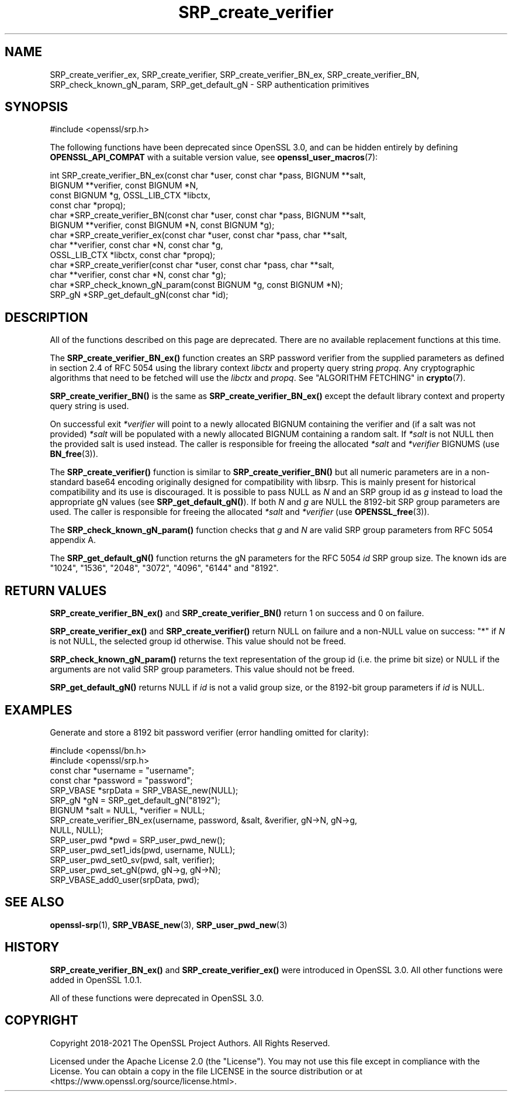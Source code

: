 .\"	$NetBSD: SRP_create_verifier.3,v 1.5 2024/09/08 13:08:30 christos Exp $
.\"
.\" -*- mode: troff; coding: utf-8 -*-
.\" Automatically generated by Pod::Man 5.01 (Pod::Simple 3.43)
.\"
.\" Standard preamble:
.\" ========================================================================
.de Sp \" Vertical space (when we can't use .PP)
.if t .sp .5v
.if n .sp
..
.de Vb \" Begin verbatim text
.ft CW
.nf
.ne \\$1
..
.de Ve \" End verbatim text
.ft R
.fi
..
.\" \*(C` and \*(C' are quotes in nroff, nothing in troff, for use with C<>.
.ie n \{\
.    ds C` ""
.    ds C' ""
'br\}
.el\{\
.    ds C`
.    ds C'
'br\}
.\"
.\" Escape single quotes in literal strings from groff's Unicode transform.
.ie \n(.g .ds Aq \(aq
.el       .ds Aq '
.\"
.\" If the F register is >0, we'll generate index entries on stderr for
.\" titles (.TH), headers (.SH), subsections (.SS), items (.Ip), and index
.\" entries marked with X<> in POD.  Of course, you'll have to process the
.\" output yourself in some meaningful fashion.
.\"
.\" Avoid warning from groff about undefined register 'F'.
.de IX
..
.nr rF 0
.if \n(.g .if rF .nr rF 1
.if (\n(rF:(\n(.g==0)) \{\
.    if \nF \{\
.        de IX
.        tm Index:\\$1\t\\n%\t"\\$2"
..
.        if !\nF==2 \{\
.            nr % 0
.            nr F 2
.        \}
.    \}
.\}
.rr rF
.\" ========================================================================
.\"
.IX Title "SRP_create_verifier 3"
.TH SRP_create_verifier 3 2024-09-03 3.0.15 OpenSSL
.\" For nroff, turn off justification.  Always turn off hyphenation; it makes
.\" way too many mistakes in technical documents.
.if n .ad l
.nh
.SH NAME
SRP_create_verifier_ex,
SRP_create_verifier,
SRP_create_verifier_BN_ex,
SRP_create_verifier_BN,
SRP_check_known_gN_param,
SRP_get_default_gN
\&\- SRP authentication primitives
.SH SYNOPSIS
.IX Header "SYNOPSIS"
.Vb 1
\& #include <openssl/srp.h>
.Ve
.PP
The following functions have been deprecated since OpenSSL 3.0, and can be
hidden entirely by defining \fBOPENSSL_API_COMPAT\fR with a suitable version value,
see \fBopenssl_user_macros\fR\|(7):
.PP
.Vb 11
\& int SRP_create_verifier_BN_ex(const char *user, const char *pass, BIGNUM **salt,
\&                               BIGNUM **verifier, const BIGNUM *N,
\&                               const BIGNUM *g, OSSL_LIB_CTX *libctx,
\&                               const char *propq);
\& char *SRP_create_verifier_BN(const char *user, const char *pass, BIGNUM **salt,
\&                              BIGNUM **verifier, const BIGNUM *N, const BIGNUM *g);
\& char *SRP_create_verifier_ex(const char *user, const char *pass, char **salt,
\&                              char **verifier, const char *N, const char *g,
\&                              OSSL_LIB_CTX *libctx, const char *propq);
\& char *SRP_create_verifier(const char *user, const char *pass, char **salt,
\&                           char **verifier, const char *N, const char *g);
\&
\& char *SRP_check_known_gN_param(const BIGNUM *g, const BIGNUM *N);
\& SRP_gN *SRP_get_default_gN(const char *id);
.Ve
.SH DESCRIPTION
.IX Header "DESCRIPTION"
All of the functions described on this page are deprecated. There are no
available replacement functions at this time.
.PP
The \fBSRP_create_verifier_BN_ex()\fR function creates an SRP password verifier from
the supplied parameters as defined in section 2.4 of RFC 5054 using the library
context \fIlibctx\fR and property query string \fIpropq\fR. Any cryptographic
algorithms that need to be fetched will use the \fIlibctx\fR and \fIpropq\fR. See
"ALGORITHM FETCHING" in \fBcrypto\fR\|(7).
.PP
\&\fBSRP_create_verifier_BN()\fR is the same as \fBSRP_create_verifier_BN_ex()\fR except the
default library context and property query string is used.
.PP
On successful exit \fI*verifier\fR will point to a newly allocated BIGNUM containing
the verifier and (if a salt was not provided) \fI*salt\fR will be populated with a
newly allocated BIGNUM containing a random salt. If \fI*salt\fR is not NULL then
the provided salt is used instead.
The caller is responsible for freeing the allocated \fI*salt\fR and \fI*verifier\fR
BIGNUMS (use \fBBN_free\fR\|(3)).
.PP
The \fBSRP_create_verifier()\fR function is similar to \fBSRP_create_verifier_BN()\fR but
all numeric parameters are in a non-standard base64 encoding originally designed
for compatibility with libsrp. This is mainly present for historical compatibility
and its use is discouraged.
It is possible to pass NULL as \fIN\fR and an SRP group id as \fIg\fR instead to
load the appropriate gN values (see \fBSRP_get_default_gN()\fR).
If both \fIN\fR and \fIg\fR are NULL the 8192\-bit SRP group parameters are used.
The caller is responsible for freeing the allocated \fI*salt\fR and \fI*verifier\fR
(use \fBOPENSSL_free\fR\|(3)).
.PP
The \fBSRP_check_known_gN_param()\fR function checks that \fIg\fR and \fIN\fR are valid
SRP group parameters from RFC 5054 appendix A.
.PP
The \fBSRP_get_default_gN()\fR function returns the gN parameters for the RFC 5054 \fIid\fR
SRP group size.
The known ids are "1024", "1536", "2048", "3072", "4096", "6144" and "8192".
.SH "RETURN VALUES"
.IX Header "RETURN VALUES"
\&\fBSRP_create_verifier_BN_ex()\fR and \fBSRP_create_verifier_BN()\fR return 1 on success and
0 on failure.
.PP
\&\fBSRP_create_verifier_ex()\fR and \fBSRP_create_verifier()\fR return NULL on failure and a
non-NULL value on success:
"*" if \fIN\fR is not NULL, the selected group id otherwise. This value should
not be freed.
.PP
\&\fBSRP_check_known_gN_param()\fR returns the text representation of the group id
(i.e. the prime bit size) or NULL if the arguments are not valid SRP group parameters.
This value should not be freed.
.PP
\&\fBSRP_get_default_gN()\fR returns NULL if \fIid\fR is not a valid group size,
or the 8192\-bit group parameters if \fIid\fR is NULL.
.SH EXAMPLES
.IX Header "EXAMPLES"
Generate and store a 8192 bit password verifier (error handling
omitted for clarity):
.PP
.Vb 2
\& #include <openssl/bn.h>
\& #include <openssl/srp.h>
\&
\& const char *username = "username";
\& const char *password = "password";
\&
\& SRP_VBASE *srpData = SRP_VBASE_new(NULL);
\&
\& SRP_gN *gN = SRP_get_default_gN("8192");
\&
\& BIGNUM *salt = NULL, *verifier = NULL;
\& SRP_create_verifier_BN_ex(username, password, &salt, &verifier, gN\->N, gN\->g,
\&                           NULL, NULL);
\&
\& SRP_user_pwd *pwd = SRP_user_pwd_new();
\& SRP_user_pwd_set1_ids(pwd, username, NULL);
\& SRP_user_pwd_set0_sv(pwd, salt, verifier);
\& SRP_user_pwd_set_gN(pwd, gN\->g, gN\->N);
\&
\& SRP_VBASE_add0_user(srpData, pwd);
.Ve
.SH "SEE ALSO"
.IX Header "SEE ALSO"
\&\fBopenssl\-srp\fR\|(1),
\&\fBSRP_VBASE_new\fR\|(3),
\&\fBSRP_user_pwd_new\fR\|(3)
.SH HISTORY
.IX Header "HISTORY"
\&\fBSRP_create_verifier_BN_ex()\fR and \fBSRP_create_verifier_ex()\fR were introduced in
OpenSSL 3.0. All other functions were added in OpenSSL 1.0.1.
.PP
All of these functions were deprecated in OpenSSL 3.0.
.SH COPYRIGHT
.IX Header "COPYRIGHT"
Copyright 2018\-2021 The OpenSSL Project Authors. All Rights Reserved.
.PP
Licensed under the Apache License 2.0 (the "License").  You may not use
this file except in compliance with the License.  You can obtain a copy
in the file LICENSE in the source distribution or at
<https://www.openssl.org/source/license.html>.
